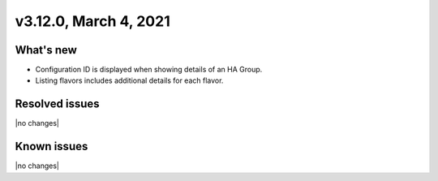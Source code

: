 .. version-3.12.0-release-notes:

v3.12.0, March 4, 2021
-------------------------

What's new
~~~~~~~~~~

-  Configuration ID is displayed when showing details of an HA Group.

-  Listing flavors includes additional details for each flavor.

Resolved issues
~~~~~~~~~~~~~~~

|no changes|

Known issues
~~~~~~~~~~~~

|no changes|
